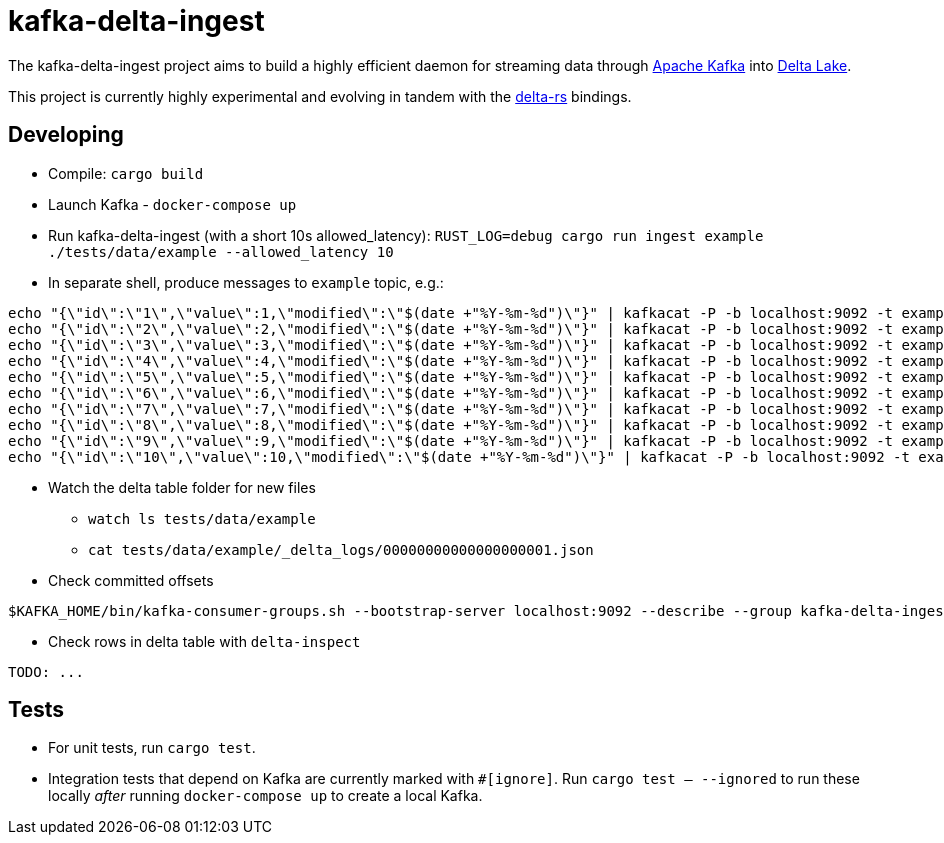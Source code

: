 = kafka-delta-ingest

The kafka-delta-ingest project aims to build a highly efficient daemon for
streaming data through link:https://kafka.apache.org[Apache Kafka] into
link:https://delta.io[Delta Lake].

This project is currently highly experimental and evolving in tandem with the
link:https://github.com/delta-io/delta-rs[delta-rs] bindings.

== Developing

* Compile: `cargo build`
* Launch Kafka - `docker-compose up`
* Run kafka-delta-ingest (with a short 10s allowed_latency): `RUST_LOG=debug cargo run ingest example ./tests/data/example --allowed_latency 10`
* In separate shell, produce messages to `example` topic, e.g.: 

```
echo "{\"id\":\"1\",\"value\":1,\"modified\":\"$(date +"%Y-%m-%d")\"}" | kafkacat -P -b localhost:9092 -t example -p -1;
echo "{\"id\":\"2\",\"value\":2,\"modified\":\"$(date +"%Y-%m-%d")\"}" | kafkacat -P -b localhost:9092 -t example -p -1;
echo "{\"id\":\"3\",\"value\":3,\"modified\":\"$(date +"%Y-%m-%d")\"}" | kafkacat -P -b localhost:9092 -t example -p -1;
echo "{\"id\":\"4\",\"value\":4,\"modified\":\"$(date +"%Y-%m-%d")\"}" | kafkacat -P -b localhost:9092 -t example -p -1;
echo "{\"id\":\"5\",\"value\":5,\"modified\":\"$(date +"%Y-%m-%d")\"}" | kafkacat -P -b localhost:9092 -t example -p -1;
echo "{\"id\":\"6\",\"value\":6,\"modified\":\"$(date +"%Y-%m-%d")\"}" | kafkacat -P -b localhost:9092 -t example -p -1;
echo "{\"id\":\"7\",\"value\":7,\"modified\":\"$(date +"%Y-%m-%d")\"}" | kafkacat -P -b localhost:9092 -t example -p -1;
echo "{\"id\":\"8\",\"value\":8,\"modified\":\"$(date +"%Y-%m-%d")\"}" | kafkacat -P -b localhost:9092 -t example -p -1;
echo "{\"id\":\"9\",\"value\":9,\"modified\":\"$(date +"%Y-%m-%d")\"}" | kafkacat -P -b localhost:9092 -t example -p -1;
echo "{\"id\":\"10\",\"value\":10,\"modified\":\"$(date +"%Y-%m-%d")\"}" | kafkacat -P -b localhost:9092 -t example -p -1;
```

* Watch the delta table folder for new files
** `watch ls tests/data/example`
** `cat tests/data/example/_delta_logs/00000000000000000001.json`

* Check committed offsets

```
$KAFKA_HOME/bin/kafka-consumer-groups.sh --bootstrap-server localhost:9092 --describe --group kafka-delta-ingest:example
```

* Check rows in delta table with `delta-inspect`

```
TODO: ...
```

== Tests

* For unit tests, run `cargo test`.
* Integration tests that depend on Kafka are currently marked with `#[ignore]`. Run `cargo test -- --ignored` to run these locally _after_ running `docker-compose up` to create a local Kafka.